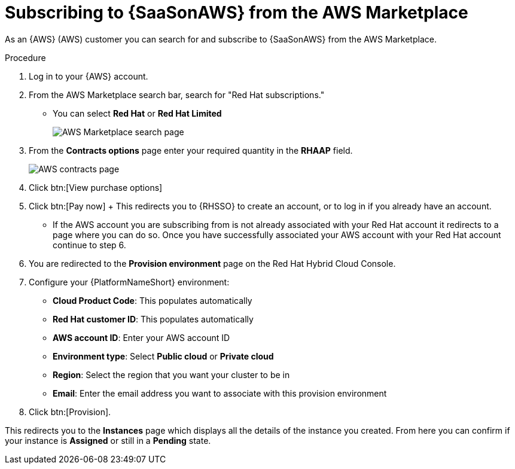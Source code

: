 [id="proc-saas-set-up-public"]

= Subscribing to {SaaSonAWS} from the AWS Marketplace

As an {AWS} (AWS) customer you can search for and subscribe to {SaaSonAWS} from the AWS Marketplace. 


.Procedure
. Log in to your {AWS} account.
. From the AWS Marketplace search bar, search for "Red Hat subscriptions." 
** You can select *Red{nbsp}Hat* or *Red{nbsp}Hat Limited*
+
image::AWS_MP.png[AWS Marketplace search page]
. From the *Contracts options* page enter your required quantity in the *RHAAP* field.
+
image::AWS_MP2.png[AWS contracts page]
. Click btn:[View purchase options]
. Click btn:[Pay now] 
+ This redirects you to {RHSSO} to create an account, or to log in if you already have an account.
** If the AWS account you are subscribing from is not already associated with your Red{nbsp}Hat account it redirects to a page where you can do so. Once you have successfully associated your AWS account with your Red{nbsp}Hat account continue to step 6.
. You are redirected to the *Provision environment* page on the Red{nbsp}Hat Hybrid Cloud Console.
. Configure your {PlatformNameShort} environment:
** *Cloud Product Code*: This populates automatically
** *Red{nbsp}Hat customer ID*: This populates automatically
** *AWS account ID*: Enter your AWS account ID
** *Environment type*: Select *Public cloud* or *Private cloud*
** *Region*: Select the region that you want your cluster to be in
** *Email*: Enter the email address you want to associate with this provision environment
. Click btn:[Provision].

This redirects you to the *Instances* page which displays all the details of the instance you created. From here you can confirm if your instance is *Assigned* or still in a *Pending* state.
